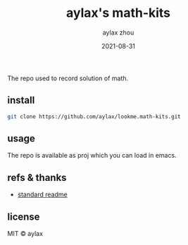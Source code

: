 #+TITLE: aylax's math-kits
#+KEYWORDS: math
#+DATE: 2021-08-31
#+AUTHOR: aylax zhou
#+EMAIL: zhoubye@foxmail.com
#+DESCRIPTION: A description of math
#+OPTIONS: author:t creator:t timestamp:t email:t

The repo used to record solution of math.

** install
#+begin_src sh
  git clone https://github.com/aylax/lookme.math-kits.git
#+end_src

** usage
The repo is available as proj which you can load in emacs.

** refs & thanks
- [[https://github.com/RichardLitt/standard-readme.git][standard readme]]

** license
MIT © aylax
